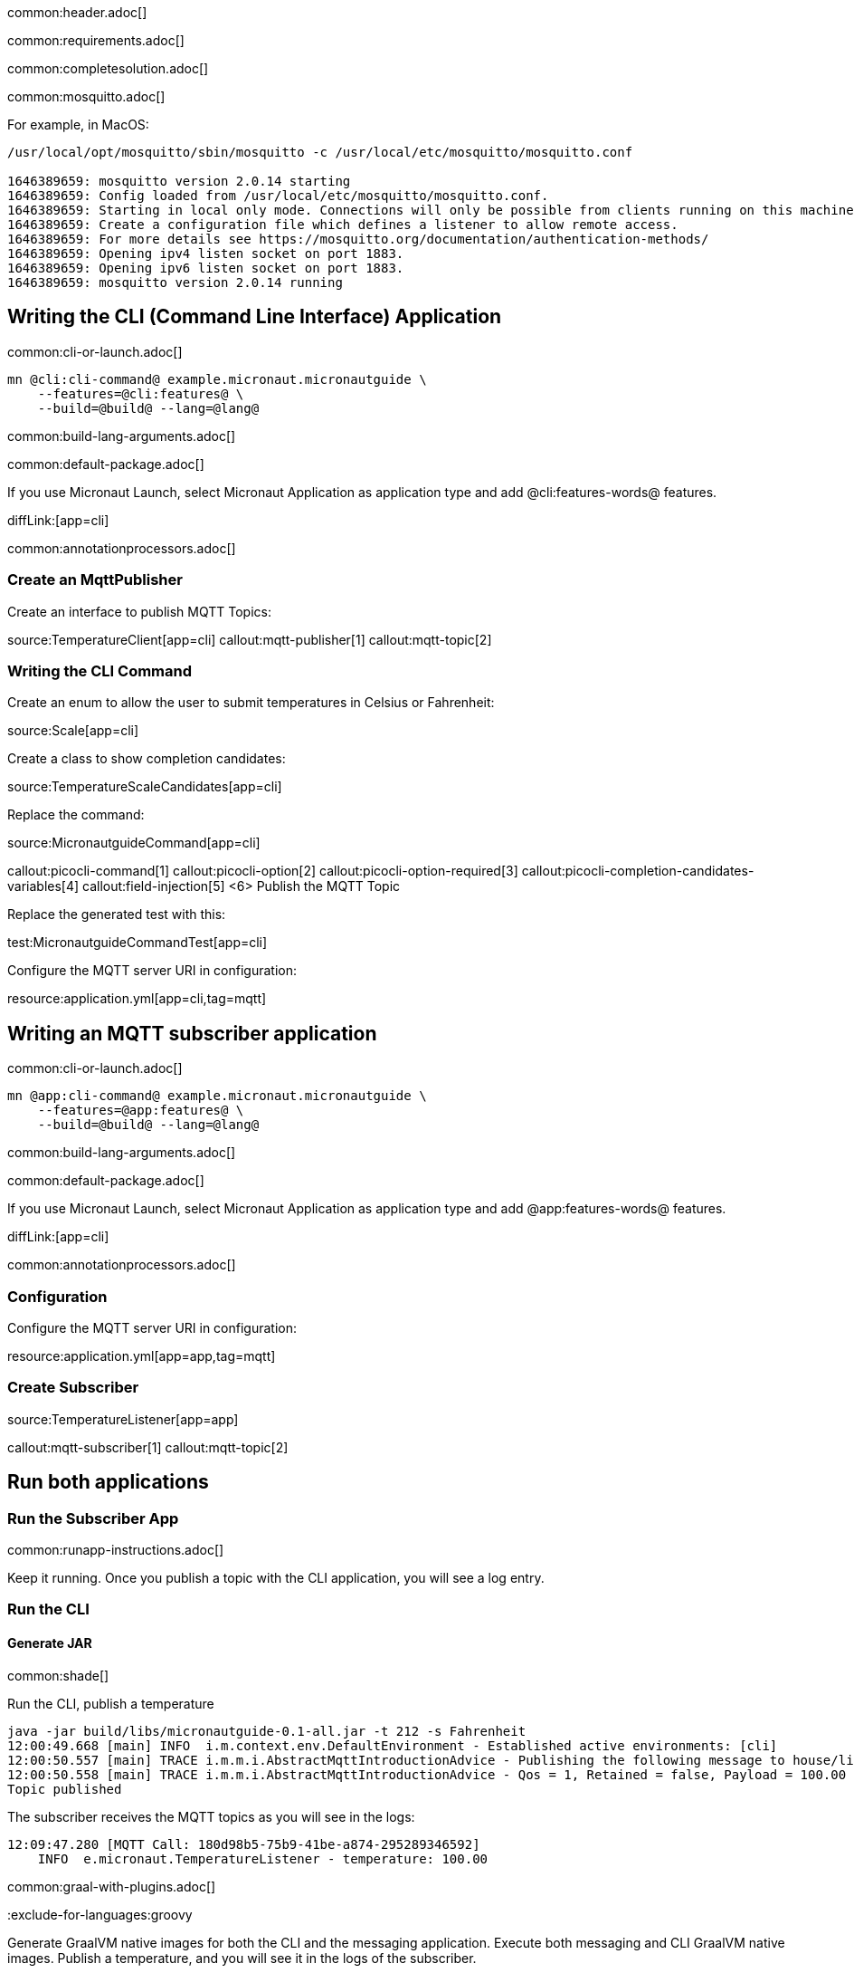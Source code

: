 common:header.adoc[]

common:requirements.adoc[]

common:completesolution.adoc[]

common:mosquitto.adoc[]

For example, in MacOS:

[source,bash]
----
/usr/local/opt/mosquitto/sbin/mosquitto -c /usr/local/etc/mosquitto/mosquitto.conf

1646389659: mosquitto version 2.0.14 starting
1646389659: Config loaded from /usr/local/etc/mosquitto/mosquitto.conf.
1646389659: Starting in local only mode. Connections will only be possible from clients running on this machine.
1646389659: Create a configuration file which defines a listener to allow remote access.
1646389659: For more details see https://mosquitto.org/documentation/authentication-methods/
1646389659: Opening ipv4 listen socket on port 1883.
1646389659: Opening ipv6 listen socket on port 1883.
1646389659: mosquitto version 2.0.14 running
----

== Writing the CLI (Command Line Interface) Application

common:cli-or-launch.adoc[]

[source,bash]
----
mn @cli:cli-command@ example.micronaut.micronautguide \
    --features=@cli:features@ \
    --build=@build@ --lang=@lang@
----

common:build-lang-arguments.adoc[]

common:default-package.adoc[]

If you use Micronaut Launch, select Micronaut Application as application type and add @cli:features-words@ features.

diffLink:[app=cli]

common:annotationprocessors.adoc[]

### Create an MqttPublisher

Create an interface to publish MQTT Topics:

source:TemperatureClient[app=cli]
callout:mqtt-publisher[1]
callout:mqtt-topic[2]

### Writing the CLI Command

Create an enum to allow the user to submit temperatures in Celsius or Fahrenheit:

source:Scale[app=cli]

Create a class to show completion candidates:

source:TemperatureScaleCandidates[app=cli]

Replace the command:

source:MicronautguideCommand[app=cli]

callout:picocli-command[1]
callout:picocli-option[2]
callout:picocli-option-required[3]
callout:picocli-completion-candidates-variables[4]
callout:field-injection[5]
<6> Publish the MQTT Topic

Replace the generated test with this:

test:MicronautguideCommandTest[app=cli]

Configure the MQTT server URI in configuration:

resource:application.yml[app=cli,tag=mqtt]

## Writing an MQTT subscriber application

common:cli-or-launch.adoc[]

[source,bash]
----
mn @app:cli-command@ example.micronaut.micronautguide \
    --features=@app:features@ \
    --build=@build@ --lang=@lang@
----

common:build-lang-arguments.adoc[]

common:default-package.adoc[]

If you use Micronaut Launch, select Micronaut Application as application type and add @app:features-words@ features.

diffLink:[app=cli]

common:annotationprocessors.adoc[]

### Configuration

Configure the MQTT server URI in configuration:

resource:application.yml[app=app,tag=mqtt]

### Create Subscriber

source:TemperatureListener[app=app]

callout:mqtt-subscriber[1]
callout:mqtt-topic[2]

== Run both applications

=== Run the Subscriber App

common:runapp-instructions.adoc[]

Keep it running. Once you publish a topic with the CLI application, you will see a log entry.

=== Run the CLI

==== Generate JAR

common:shade[]

Run the CLI, publish a temperature

[source, bash]
----
java -jar build/libs/micronautguide-0.1-all.jar -t 212 -s Fahrenheit
12:00:49.668 [main] INFO  i.m.context.env.DefaultEnvironment - Established active environments: [cli]
12:00:50.557 [main] TRACE i.m.m.i.AbstractMqttIntroductionAdvice - Publishing the following message to house/livingroom/temperature
12:00:50.558 [main] TRACE i.m.m.i.AbstractMqttIntroductionAdvice - Qos = 1, Retained = false, Payload = 100.00
Topic published
----

The subscriber receives the MQTT topics as you will see in the logs:

[source, bash]
----
12:09:47.280 [MQTT Call: 180d98b5-75b9-41be-a874-295289346592]
    INFO  e.micronaut.TemperatureListener - temperature: 100.00

----

common:graal-with-plugins.adoc[]

:exclude-for-languages:groovy

Generate GraalVM native images for both the CLI and the messaging application. Execute both messaging and CLI GraalVM native images. Publish a temperature, and you will see it in the logs of the subscriber.

:exclude-for-languages:


== Next steps

Read more about https://micronaut-projects.github.io/micronaut-mqtt/latest/guide/[Micronaut MQTT].

common:helpWithMicronaut.adoc[]